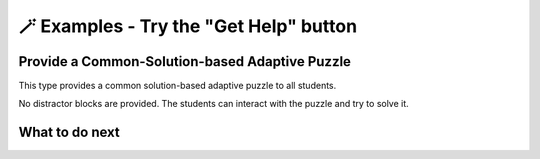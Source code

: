 
🪄  Examples - Try the "Get Help" button
=====================================================

Provide a Common-Solution-based Adaptive Puzzle 
^^^^^^^^^^^^^^^^^^^^^^^^^^^^^^^^^^^^^^^^^^
This type provides a common solution-based adaptive puzzle to all students. 

No distractor blocks are provided. The students can interact with the puzzle and try to solve it.

.. activecode::  str-mixed-example-cp
    :autograde: unittest
    :nocodelens:
    :commonparsons:

    Finish a function, ``phrase(person, thing)``:
        - It has ``person`` and ``thing`` as input.
        - First verify whether ``person`` and ``thing`` are strings. If not, return ``False``.
        - If ``person`` and ``thing`` are two strings, return one string with the characters in ``person``, followed by an empty space, and then followed by ``thing``
        - Make sure the first letter in ``person`` is capitalized and all the characters in ``thing`` are lowercase.
       
        .. table::
            :name: phrase_table_cp
            :align: left
            :width: 50

            +-------------------------------------+---------------------------------------+
            | Example Input                       | Expected Output                       |
            +=====================================+=======================================+
            |``phrase("Sam", "Likes to code")``   | ``"Sam likes to code"``               |
            +-------------------------------------+---------------------------------------+
            |``phrase("ANN", "Likes to CODE")``   | ``"Ann likes to code"``               |
            +-------------------------------------+---------------------------------------+
            |``phrase(1, "Python")``              | ``False``                             |
            +-------------------------------------+---------------------------------------+

    ~~~~
    # Here is a student's buggy code
    # click the "Get Help" button above to see what it provides.

    def phrase(person, thing):
        if type(person) == str or type(thing) == str: # bug 1 
            person = person.capitalize # bug 2
            thing = thing.lower()
        else:





    ====
    from unittest.gui import TestCaseGui

    class myTests(TestCaseGui):
        def testOne(self):
            self.assertEqual(phrase("sam", "Likes to code"), "Sam likes to code", 'phrase("sam", " Likes to code")')
            self.assertEqual(phrase("mary-anne", "likes to sing"), "Mary-anne likes to sing", 'phrase("mary-anne", " likes to sing")')
            self.assertEqual(phrase("ANNA", "likes to dance"), "Anna likes to dance", 'phrase("ANNA", " likes to dance")')
            self.assertEqual(phrase(1111, "likes programming"), False, 'phrase(1111, " likes programming")')



    myTests().main()

What to do next
^^^^^^^^^^^^^^^

.. raw:: html

    <p>Click on the following link to try: <b><a id="solution_per_puzzle"> <font size="+1">An Only-solution Personalized Adaptive Puzzle</font></a></b></p>

.. raw:: html

    <script type="text/javascript" >

      window.onload = function() {

        a = document.getElementById("solution_per_puzzle")
        a.href = "solution_per_puzzle.html"
      };

    </script>